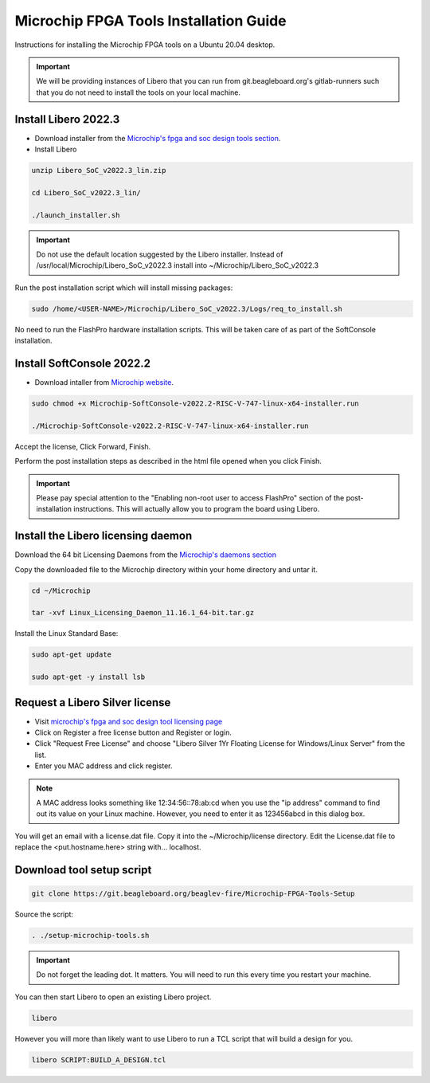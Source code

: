 .. _beaglev-fire-mchp-fpga-tools-installation-guide:

Microchip FPGA Tools Installation Guide
#########################################

Instructions for installing the Microchip FPGA tools on a Ubuntu 20.04 desktop.

.. important::

   We will be providing instances of Libero that you can run from git.beagleboard.org's gitlab-runners such that you do not need to install the tools on
   your local machine.

.. todo::

   Make sure people know about the alternative and we provide links to details on that before we send them down this process.

Install Libero 2022.3
************************

- Download installer from the `Microchip's fpga and soc design tools section <https://www.microchip.com/en-us/products/fpgas-and-plds/fpga-and-soc-design-tools/fpga/libero-software-later-versions>`_.
- Install Libero

.. code-block::

  unzip Libero_SoC_v2022.3_lin.zip

  cd Libero_SoC_v2022.3_lin/

  ./launch_installer.sh

.. important:: 
    Do not use the default location suggested by the Libero installer. 
    Instead of /usr/local/Microchip/Libero_SoC_v2022.3 install into ~/Microchip/Libero_SoC_v2022.3
    
Run the post installation script which will install missing packages:

.. code-block::

  sudo /home/<USER-NAME>/Microchip/Libero_SoC_v2022.3/Logs/req_to_install.sh

No need to run the FlashPro hardware installation scripts. This will be taken care of as part of the SoftConsole installation.

Install SoftConsole 2022.2
***************************

- Download intaller from `Microchip website <https://www.microchip.com/en-us/products/fpgas-and-plds/fpga-and-soc-design-tools/soc-fpga/softconsole>`_.

.. code-block::

  sudo chmod +x Microchip-SoftConsole-v2022.2-RISC-V-747-linux-x64-installer.run

  ./Microchip-SoftConsole-v2022.2-RISC-V-747-linux-x64-installer.run

Accept the license, Click Forward, Finish.

Perform the post installation steps as described in the html file opened when you click Finish.

.. important:: 

  Please pay special attention to the "Enabling non-root user to access FlashPro" section of the post-installation instructions. 
  This will actually allow you to program the board using Libero.

Install the Libero licensing daemon
************************************

Download the 64 bit Licensing Daemons from the `Microchip's daemons section <https://ww1.microchip.com/downloads/aemdocuments/documents/fpga/media-content/FPGA/daemons/Linux_Licensing_Daemon_11.16.1_64-bit.tar.gz>`_


Copy the downloaded file to the Microchip directory within your home directory and untar it.

.. code-block::

  cd ~/Microchip

  tar -xvf Linux_Licensing_Daemon_11.16.1_64-bit.tar.gz


Install the Linux Standard Base:

.. code-block:: 

  sudo apt-get update

  sudo apt-get -y install lsb


Request a Libero Silver license
********************************

- Visit `microchip's fpga and soc design tool licensing page <www.microchip.com/en-us/products/fpgas-and-plds/fpga-and-soc-design-tools/fpga/licensing>`_
- Click on Register a free license button and Register or login.
- Click "Request Free License" and choose "Libero Silver 1Yr Floating License for Windows/Linux Server" from the list.
- Enter you MAC address and click register. 
  
.. note::
    
    A MAC address looks something like 12:34:56::78:ab:cd when you use the "ip address" command to find out 
    its value on your Linux machine. However, you need to enter it as 123456abcd in this dialog box.

You will get an email with a license.dat file. Copy it into the ~/Microchip/license directory. Edit the License.dat file to replace the <put.hostname.here> string with... localhost.

Download tool setup script
***************************

.. code-block:: 

  git clone https://git.beagleboard.org/beaglev-fire/Microchip-FPGA-Tools-Setup


Source the script:

.. code-block::

  . ./setup-microchip-tools.sh

.. important:: 
  
  Do not forget the leading dot. It matters. You will need to run this every time you restart your machine.

You can then start Libero to open an existing Libero project.

.. code-block:: 

  libero

However you will more than likely want to use Libero to run a TCL script that will build a design for you.

.. code-block:: 
    
  libero SCRIPT:BUILD_A_DESIGN.tcl
